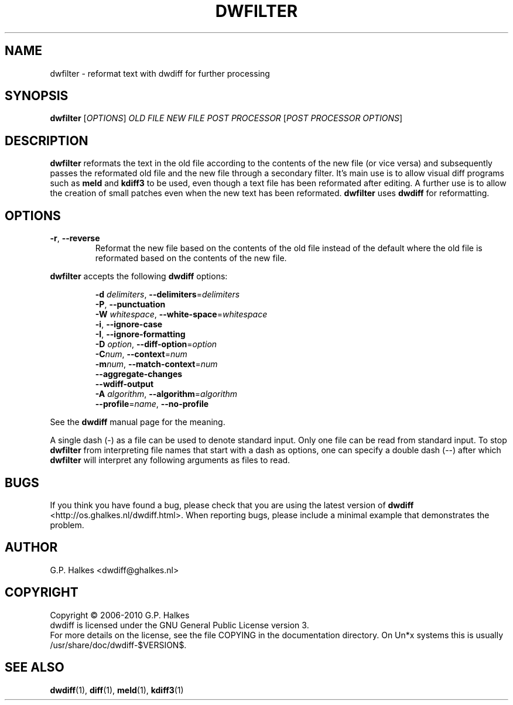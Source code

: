 .\" Generated by manscript from dwfilter.1.txt
.TH "DWFILTER" "1" "2018/12/06" "Version $VERSION$" "reformat text for processing"
.hw /usr/share/doc/dwdiff-$VERSION$ http://os.ghalkes.nl/dwdiff.html
.SH NAME
dwfilter \- reformat text with dwdiff for further processing
.SH SYNOPSIS
\fBdwfilter\fR [\fIOPTIONS\fR] \fIOLD FILE\fR \fINEW FILE\fR \fIPOST PROCESSOR\fR [\fIPOST PROCESSOR OPTIONS\fR]
.SH DESCRIPTION
\fBdwfilter\fR reformats the text in the old file according to the contents of
the new file (or vice versa) and subsequently passes the reformated old file
and the new file through a secondary filter. It's main use is to allow visual
diff programs such as \fBmeld\fR and \fBkdiff3\fR to be used, even though a text
file has been reformated after editing. A further use is to allow the creation
of small patches even when the new text has been reformated. \fBdwfilter\fR
uses \fBdwdiff\fR for reformatting.
.SH OPTIONS
.TP
\fB\-r\fR, \fB\-\-reverse\fR
Reformat the new file based on the contents of the old file instead of the
default where the old file is reformated based on the contents of the new file.
.PP
\fBdwfilter\fR accepts the following \fBdwdiff\fR options:
.PP
.RS
\fB\-d\fR \fIdelimiters\fR, \fB\-\-delimiters\fR=\fIdelimiters\fR
.br
\fB\-P\fR, \fB\-\-punctuation\fR
.br
\fB\-W\fR \fIwhitespace\fR, \fB\-\-white\-space\fR=\fIwhitespace\fR
.br
\fB\-i\fR, \fB\-\-ignore\-case\fR
.br
\fB\-I\fR, \fB\-\-ignore\-formatting\fR
.br
\fB\-D\fR \fIoption\fR, \fB\-\-diff\-option\fR=\fIoption\fR
.br
\fB\-C\fR\fInum\fR, \fB\-\-context\fR=\fInum\fR
.br
\fB\-m\fR\fInum\fR, \fB\-\-match\-context\fR=\fInum\fR
.br
\fB\-\-aggregate\-changes\fR
.br
\fB\-\-wdiff\-output\fR
.br
\fB\-A\fR \fIalgorithm\fR,  \fB\-\-algorithm\fR=\fIalgorithm\fR
.br
\fB\-\-profile\fR=\fIname\fR, \fB\-\-no\-profile\fR
.RE
.PP
See the \fBdwdiff\fR manual page for the meaning.
.PP
A single dash (\-) as a file can be used to denote standard input. Only one
file can be read from standard input. To stop \fBdwfilter\fR from interpreting
file names that start with a dash as options, one can specify a double dash
(\-\-) after which \fBdwfilter\fR will interpret any following arguments as files
to read.
.SH BUGS
If you think you have found a bug, please check that you are using the latest
version of \fBdwdiff\fR <http://os.ghalkes.nl/dwdiff.html>. When reporting
bugs, please include a minimal example that demonstrates the problem.
.SH AUTHOR
G.P. Halkes <dwdiff@ghalkes.nl>
.SH COPYRIGHT
Copyright \(co 2006\-2010 G.P. Halkes
.br
dwdiff is licensed under the GNU General Public License version 3.
.br
For more details on the license, see the file COPYING in the documentation
directory. On Un*x systems this is usually /usr/share/doc/dwdiff-$VERSION$.
.SH SEE\ ALSO
\fBdwdiff\fR(1), \fBdiff\fR(1), \fBmeld\fR(1), \fBkdiff3\fR(1)
